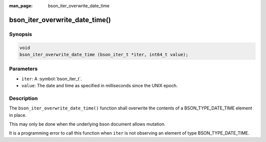 :man_page: bson_iter_overwrite_date_time

bson_iter_overwrite_date_time()
===============================

Synopsis
--------

.. code-block:: c

  void
  bson_iter_overwrite_date_time (bson_iter_t *iter, int64_t value);

Parameters
----------

* ``iter``: A :symbol:`bson_iter_t`.
* ``value``: The date and time as specified in milliseconds since the UNIX epoch.

Description
-----------

The ``bson_iter_overwrite_date_time()`` function shall overwrite the contents of a BSON_TYPE_DATE_TIME element in place.

This may only be done when the underlying bson document allows mutation.

It is a programming error to call this function when ``iter`` is not observing an element of type BSON_TYPE_DATE_TIME.

